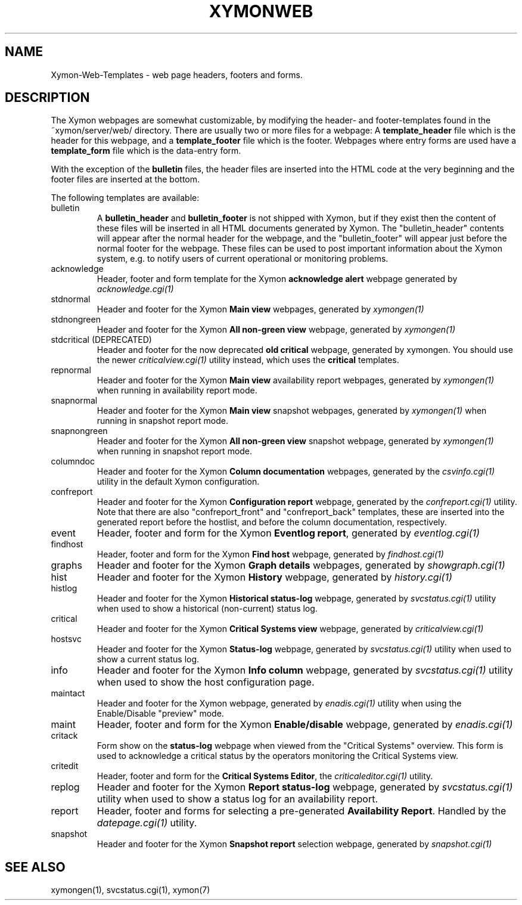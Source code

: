 .TH XYMONWEB 5 "Version 4.3.28: 17 Jan 2017" "Xymon"
.SH NAME
Xymon-Web-Templates \- web page headers, footers and forms.

.SH DESCRIPTION
The Xymon webpages are somewhat customizable, by modifying the header- and
footer-templates found in the ~xymon/server/web/ directory. There are usually
two or more files for a webpage: A \fBtemplate_header\fR file which is the
header for this webpage, and a \fBtemplate_footer\fR file which is the footer.
Webpages where entry forms are used have a \fBtemplate_form\fR file which is
the data-entry form.

With the exception of the \fBbulletin\fR files, the header files are inserted 
into the HTML code at the very beginning and the footer files are inserted at
the bottom.

The following templates are available:

.IP bulletin
A \fBbulletin_header\fR and \fBbulletin_footer\fR is not shipped with Xymon,
but if they exist then the content of these files will be inserted in all
HTML documents generated by Xymon. The "bulletin_header" contents will appear 
after the normal header for the webpage, and the "bulletin_footer" will appear
just before the normal footer for the webpage. These files can be used to
post important information about the Xymon system, e.g. to notify users of 
current operational or monitoring problems.

.IP acknowledge
Header, footer and form template for the Xymon \fBacknowledge alert\fR webpage
generated by
.I acknowledge.cgi(1)

.IP stdnormal
Header and footer for the Xymon \fBMain view\fR webpages, generated by
.I xymongen(1)

.IP stdnongreen
Header and footer for the Xymon \fBAll non-green view\fR webpage, generated by
.I xymongen(1)

.IP "stdcritical (DEPRECATED)"
Header and footer for the now deprecated \fBold critical\fR webpage, generated by xymongen. 
You should use the newer
.I criticalview.cgi(1)
utility instead, which uses the \fBcritical\fR templates.

.IP repnormal
Header and footer for the Xymon \fBMain view\fR availability report webpages, generated by
.I xymongen(1)
when running in availability report mode.

.IP snapnormal
Header and footer for the Xymon \fBMain view\fR snapshot webpages, generated by
.I xymongen(1)
when running in snapshot report mode.

.IP snapnongreen
Header and footer for the Xymon \fBAll non-green view\fR snapshot webpage, generated by
.I xymongen(1)
when running in snapshot report mode.

.IP columndoc
Header and footer for the Xymon \fBColumn documentation\fR webpages, generated by the
.I csvinfo.cgi(1)
utility in the default Xymon configuration.

.IP confreport
Header and footer for the Xymon \fBConfiguration report\fR webpage, generated by the
.I confreport.cgi(1)
utility. Note that there are also "confreport_front" and "confreport_back" templates,
these are inserted into the generated report before the hostlist, and before the
column documentation, respectively.

.IP event
Header, footer and form for the Xymon \fBEventlog report\fR, generated by
.I eventlog.cgi(1)

.IP findhost
Header, footer and form for the Xymon \fBFind host\fR webpage, generated by
.I findhost.cgi(1)

.IP graphs
Header and footer for the Xymon \fBGraph details\fR webpages, generated by
.I showgraph.cgi(1)

.IP hist
Header and footer for the Xymon \fBHistory\fR webpage, generated by
.I history.cgi(1)

.IP histlog
Header and footer for the Xymon \fBHistorical status-log\fR webpage, generated by
.I svcstatus.cgi(1)
utility when used to show a historical (non-current) status log.

.IP critical
Header and footer for the Xymon \fBCritical Systems view\fR webpage, generated by
.I criticalview.cgi(1)

.IP hostsvc
Header and footer for the Xymon \fBStatus-log\fR webpage, generated by
.I svcstatus.cgi(1)
utility when used to show a current status log.

.IP info
Header and footer for the Xymon \fBInfo column\fR webpage, generated by
.I svcstatus.cgi(1)
utility when used to show the host configuration page.

.IP maintact
Header and footer for the Xymon \fB\fR webpage, generated by
.I enadis.cgi(1)
utility when using the Enable/Disable "preview" mode.

.IP maint
Header, footer and form for the Xymon \fBEnable/disable\fR webpage, generated by
.I enadis.cgi(1)

.IP critack
Form show on the \fBstatus-log\fR webpage when viewed from the "Critical
Systems" overview. This form is used to acknowledge a critical status
by the operators monitoring the Critical Systems view.

.IP critedit
Header, footer and form for the \fBCritical Systems Editor\fR, the
.I criticaleditor.cgi(1)
utility.

.IP replog
Header and footer for the Xymon \fBReport status-log\fR webpage, generated by
.I svcstatus.cgi(1)
utility when used to show a status log for an availability report.

.IP report
Header, footer and forms for selecting a pre-generated \fBAvailability Report\fR. 
Handled by the
.I datepage.cgi(1)
utility.

.IP snapshot
Header and footer for the Xymon \fBSnapshot report\fR selection webpage, generated by
.I snapshot.cgi(1)

.SH "SEE ALSO"
xymongen(1), svcstatus.cgi(1), xymon(7)

